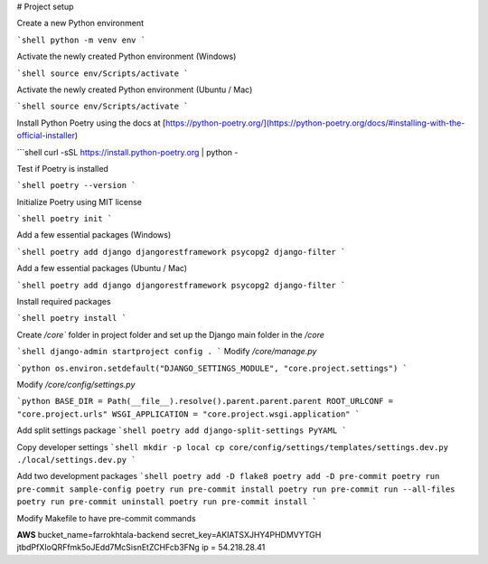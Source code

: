 # Project setup

Create a new Python environment

```shell
python -m venv env
```

Activate the newly created Python environment (Windows)

```shell
source env/Scripts/activate
```

Activate the newly created Python environment (Ubuntu / Mac)

```shell
source env/Scripts/activate
```

Install Python Poetry using the docs at [https://python-poetry.org/](https://python-poetry.org/docs/#installing-with-the-official-installer)

```shell
curl -sSL https://install.python-poetry.org | python -

Test if Poetry is installed

```shell
poetry --version
```

Initialize Poetry using MIT license

```shell
poetry init
```

Add a few essential packages (Windows)

```shell
poetry add django djangorestframework psycopg2 django-filter
```

Add a few essential packages (Ubuntu / Mac)

```shell
poetry add django djangorestframework psycopg2 django-filter
```

Install required packages

```shell
poetry install
```

Create `/core`` folder in project folder and set up the Django main folder in the `/core`

```shell
django-admin startproject config .
```
Modify `/core/manage.py`

```python
os.environ.setdefault("DJANGO_SETTINGS_MODULE", "core.project.settings")
```

Modify `/core/config/settings.py`

```python
BASE_DIR = Path(__file__).resolve().parent.parent.parent
ROOT_URLCONF = "core.project.urls"
WSGI_APPLICATION = "core.project.wsgi.application"
```

Add split settings package
```shell
poetry add django-split-settings PyYAML
```

Copy developer settings
```shell
mkdir -p local
cp core/config/settings/templates/settings.dev.py ./local/settings.dev.py
```

Add two development packages
```shell
poetry add -D flake8
poetry add -D pre-commit
poetry run pre-commit sample-config
poetry run pre-commit install
poetry run pre-commit run --all-files
poetry run pre-commit uninstall
poetry run pre-commit install
```

Modify Makefile to have pre-commit commands

**AWS**
bucket_name=farrokhtala-backend
secret_key=AKIATSXJHY4PHDMVYTGH
jtbdPfXIoQRFfmk5oJEdd7McSisnEtZCHFcb3FNg
ip = 54.218.28.41
